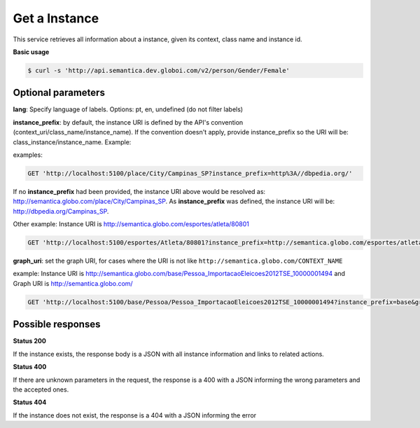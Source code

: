 Get a Instance
==============

This service retrieves all information about a instance, given its context, class name and instance id.

**Basic usage**

.. code-block:: bash

  $ curl -s 'http://api.semantica.dev.globoi.com/v2/person/Gender/Female'

.. program-output:: curl -s 'http://api.semantica.dev.globoi.com/v2/person/Gender/Female' | python -mjson.tool
  :shell:

Optional parameters
-------------------

**lang**: Specify language of labels. Options: pt, en, undefined (do not filter labels)

**instance_prefix**: by default, the instance URI is defined by the API's convention (context_uri/class_name/instance_name). If the convention doesn't apply, provide instance_prefix so the URI will be: class_instance/instance_name.  Example:

examples:

.. code-block:: http

  GET 'http://localhost:5100/place/City/Campinas_SP?instance_prefix=http%3A//dbpedia.org/'

If no **instance_prefix** had been provided, the instance URI above would be resolved as: http://semantica.globo.com/place/City/Campinas_SP. As **instance_prefix** was defined, the instance URI will be: http://dbpedia.org/Campinas_SP.

Other example: Instance URI is http://semantica.globo.com/esportes/atleta/80801

.. code-block:: http

  GET 'http://localhost:5100/esportes/Atleta/80801?instance_prefix=http://semantica.globo.com/esportes/atleta/'


**graph_uri**: set the graph URI, for cases where the URI is not like ``http://semantica.globo.com/CONTEXT_NAME``

example: Instance URI is http://semantica.globo.com/base/Pessoa_ImportacaoEleicoes2012TSE_10000001494 and Graph URI is http://semantica.globo.com/

.. code-block:: http

  GET 'http://localhost:5100/base/Pessoa/Pessoa_ImportacaoEleicoes2012TSE_10000001494?instance_prefix=base&graph_uri=glb'


Possible responses
-------------------


**Status 200**

If the instance exists, the response body is a JSON with all instance information and links to related actions.

.. include :: examples/get_instance_200.rst

**Status 400**

If there are unknown parameters in the request, the response is a 400
with a JSON informing the wrong parameters and the accepted ones.

.. include :: examples/get_instance_400.rst

**Status 404**

If the instance does not exist, the response is a 404 with a JSON
informing the error

.. include :: examples/get_instance_404.rst
